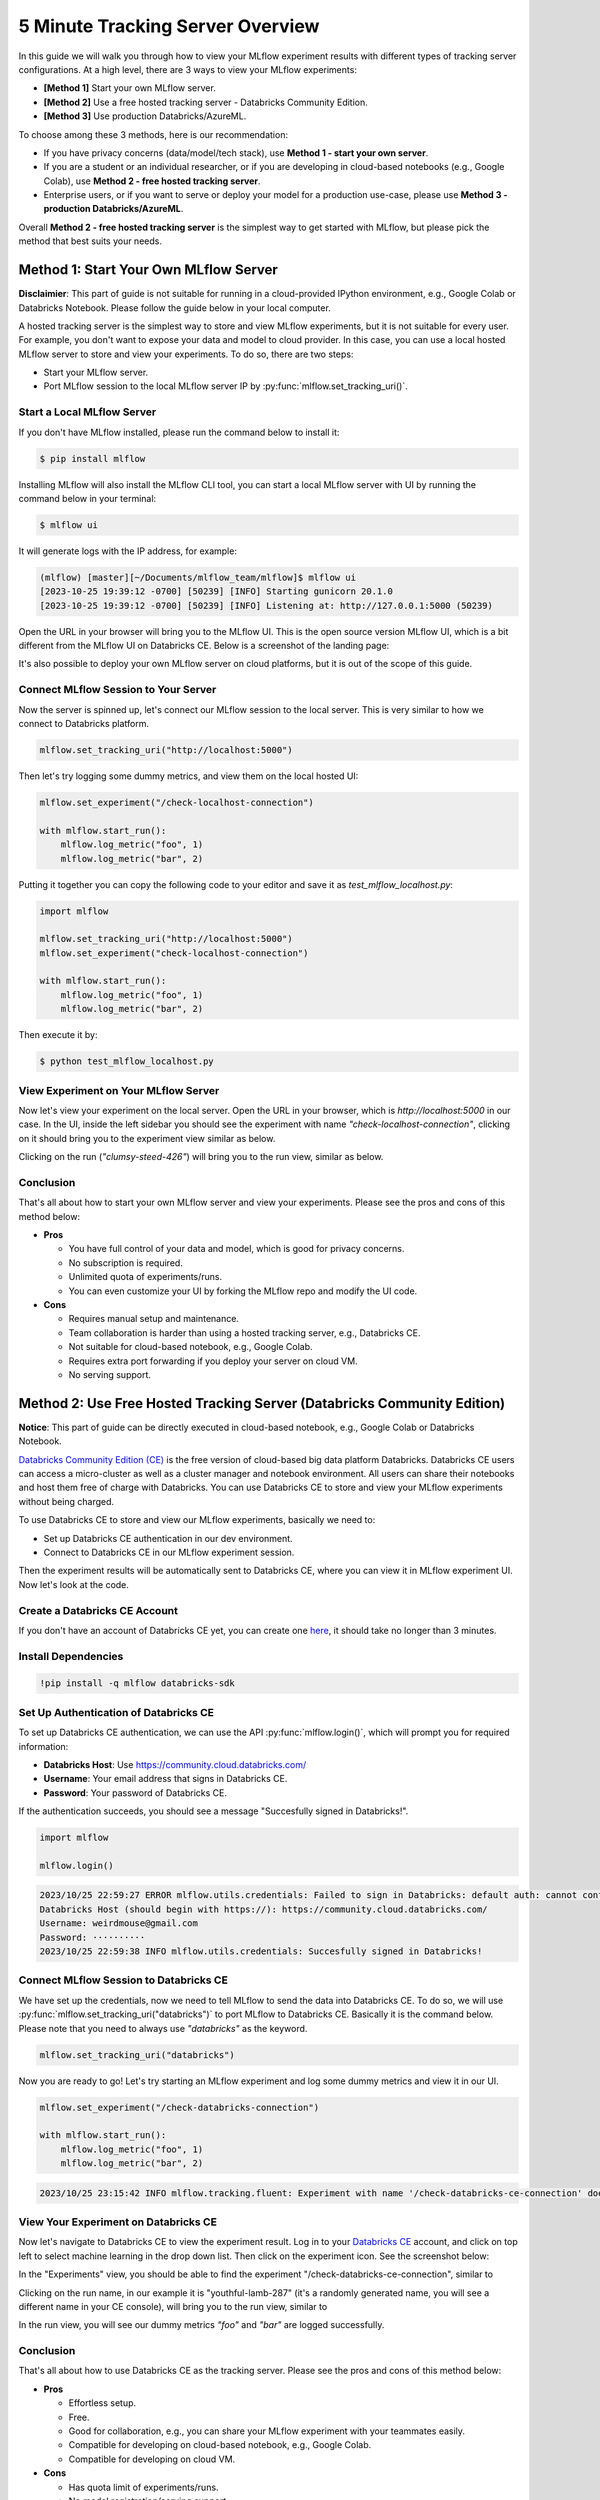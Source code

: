.. _tracking-server-overview:

5 Minute Tracking Server Overview
======================================================================

In this guide we will walk you through how to view your MLflow experiment results with different types of 
tracking server configurations. At a high level, there are 3 ways to view your MLflow experiments:

* **[Method 1]** Start your own MLflow server.
* **[Method 2]** Use a free hosted tracking server - Databricks Community Edition.
* **[Method 3]** Use production Databricks/AzureML.

To choose among these 3 methods, here is our recommendation:

* If you have privacy concerns (data/model/tech stack), use **Method 1 - start your own server**.
* If you are a student or an individual researcher, or if you are developing in cloud-based notebooks (e.g., Google 
  Colab), use **Method 2 - free hosted tracking server**.
* Enterprise users, or if you want to serve or deploy your model for a production use-case, please use 
  **Method 3 - production Databricks/AzureML**.

Overall **Method 2 - free hosted tracking server** is the simplest way to get started with MLflow, but please
pick the method that best suits your needs.

Method 1: Start Your Own MLflow Server
---------------------------------------

**Disclaimier**: This part of guide is not suitable for running in a cloud-provided IPython environment, e.g., 
Google Colab or Databricks Notebook. Please follow the guide below in your local computer.

A hosted tracking server is the simplest way to store and view MLflow experiments, but it is not suitable for 
every user. For example, you don't want to expose your data and model to cloud provider. In this case, 
you can use a local hosted MLflow server to store and view your experiments. To do so, there are two steps:

* Start your MLflow server.
* Port MLflow session to the local MLflow server IP by :py:func:`mlflow.set_tracking_uri()`.


Start a Local MLflow Server
^^^^^^^^^^^^^^^^^^^^^^^^^^^

If you don't have MLflow installed, please run the command below to install it:

.. code-block:: bash

    $ pip install mlflow

Installing MLflow will also install the MLflow CLI tool, you can start a local MLflow server with UI 
by running the command below in your terminal:

.. code-block:: bash

    $ mlflow ui

It will generate logs with the IP address, for example:

.. code-block:: bash

    (mlflow) [master][~/Documents/mlflow_team/mlflow]$ mlflow ui
    [2023-10-25 19:39:12 -0700] [50239] [INFO] Starting gunicorn 20.1.0
    [2023-10-25 19:39:12 -0700] [50239] [INFO] Listening at: http://127.0.0.1:5000 (50239)


Open the URL in your browser will bring you to the MLflow UI. This is the open source version MLflow UI, 
which is a bit different from the MLflow UI on Databricks CE. Below is a screenshot of the landing page:

.. image:: ../../_static/images/quickstart/tracking-server-overview/mlflow-localhost-landing-page.png
    :width: 800px
    :align: center
    :alt: Landing page of OSS MLflow server

It's also possible to deploy your own MLflow server on cloud platforms, but it is out of the scope of this guide.


Connect MLflow Session to Your Server
^^^^^^^^^^^^^^^^^^^^^^^^^^^^^^^^^^^^^^

Now the server is spinned up, let's connect our MLflow session to the local server. This is very 
similar to how we connect to Databricks platform.

.. code-block:: python

  mlflow.set_tracking_uri("http://localhost:5000")


Then let's try logging some dummy metrics, and view them on the local hosted UI:

.. code-block:: python

  mlflow.set_experiment("/check-localhost-connection")

  with mlflow.start_run():
      mlflow.log_metric("foo", 1)
      mlflow.log_metric("bar", 2)


Putting it together you can copy the following code to your editor and save it as `test_mlflow_localhost.py`:

.. code-block:: python

  import mlflow

  mlflow.set_tracking_uri("http://localhost:5000")
  mlflow.set_experiment("check-localhost-connection")

  with mlflow.start_run():
      mlflow.log_metric("foo", 1)
      mlflow.log_metric("bar", 2)


Then execute it by:

.. code-block:: bash

  $ python test_mlflow_localhost.py


View Experiment on Your MLflow Server
^^^^^^^^^^^^^^^^^^^^^^^^^^^^^^^^^^^^^^

Now let's view your experiment on the local server. Open the URL in your browser, which is `http://localhost:5000` 
in our case. In the UI, inside the left sidebar you should see the experiment with name 
`"check-localhost-connection"`, clicking on it should bring you to the experiment view similar as below. 

.. image:: ../../_static/images/quickstart/tracking-server-overview/mlflow-localhost-experiment-view.png
    :width: 800px
    :align: center
    :alt: Experiment view of OSS MLflow server

Clicking on the run (`"clumsy-steed-426"`) will bring you to the run view, similar as below.

.. image:: ../../_static/images/quickstart/tracking-server-overview/mlflow-localhost-run-view.png
    :width: 800px
    :align: center
    :alt: Run view of OSS MLflow server

Conclusion
^^^^^^^^^^^

That's all about how to start your own MLflow server and view your experiments. Please see the pros and cons
of this method below:

* **Pros**
  
  * You have full control of your data and model, which is good for privacy concerns.
  * No subscription is required.
  * Unlimited quota of experiments/runs.
  * You can even customize your UI by forking the MLflow repo and modify the UI code.

* **Cons**
  
  * Requires manual setup and maintenance.
  * Team collaboration is harder than using a hosted tracking server, e.g., Databricks CE.
  * Not suitable for cloud-based notebook, e.g., Google Colab.
  * Requires extra port forwarding if you deploy your server on cloud VM.
  * No serving support.


Method 2: Use Free Hosted Tracking Server (Databricks Community Edition)
------------------------------------------------------------------------

**Notice**: This part of guide can be directly executed in cloud-based notebook, e.g., Google Colab or 
Databricks Notebook.

`Databricks Community Edition (CE) <https://community.cloud.databricks.com/>`_ is the free version of 
cloud-based big data platform Databricks. Databricks CE users can access a micro-cluster as well as 
a cluster manager and notebook environment. All users can share their notebooks and host them free of 
charge with Databricks. You can use Databricks CE to store and view your MLflow experiments without 
being charged.

To use Databricks CE to store and view our MLflow experiments, basically we need to:

* Set up Databricks CE authentication in our dev environment.
* Connect to Databricks CE in our MLflow experiment session.

Then the experiment results will be automatically sent to Databricks CE, where you can view it in 
MLflow experiment UI. Now let's look at the code.

Create a Databricks CE Account
^^^^^^^^^^^^^^^^^^^^^^^^^^^^^^^

If you don't have an account of Databricks CE yet, you can create one 
`here <https://www.databricks.com/try-databricks#account>`_, it should take no longer than 3 minutes.

Install Dependencies
^^^^^^^^^^^^^^^^^^^^

.. code-block:: bash

  !pip install -q mlflow databricks-sdk

Set Up Authentication of Databricks CE
^^^^^^^^^^^^^^^^^^^^^^^^^^^^^^^^^^^^^^

To set up Databricks CE authentication, we can use the API :py:func:`mlflow.login()`, which will prompt you for required information:

* **Databricks Host**: Use https://community.cloud.databricks.com/
* **Username**: Your email address that signs in Databricks CE.
* **Password**: Your password of Databricks CE.

If the authentication succeeds, you should see a message "Succesfully signed in Databricks!".

.. code-block:: python

  import mlflow

  mlflow.login()


.. code-block:: text

  2023/10/25 22:59:27 ERROR mlflow.utils.credentials: Failed to sign in Databricks: default auth: cannot configure default credentials
  Databricks Host (should begin with https://): https://community.cloud.databricks.com/
  Username: weirdmouse@gmail.com
  Password: ··········
  2023/10/25 22:59:38 INFO mlflow.utils.credentials: Succesfully signed in Databricks!


Connect MLflow Session to Databricks CE
^^^^^^^^^^^^^^^^^^^^^^^^^^^^^^^^^^^^^^^

We have set up the credentials, now we need to tell MLflow to send the data into Databricks CE. 
To do so, we will use :py:func:`mlflow.set_tracking_uri("databricks")` to port MLflow to Databricks CE. Basically 
it is the command below. Please note that you need to always use `"databricks"` as the keyword.

.. code-block:: python

  mlflow.set_tracking_uri("databricks")

Now you are ready to go! Let's try starting an MLflow experiment and log some dummy metrics and view it in our UI.

.. code-block:: python

  mlflow.set_experiment("/check-databricks-connection")

  with mlflow.start_run():
      mlflow.log_metric("foo", 1)
      mlflow.log_metric("bar", 2)

.. code-block:: text

  2023/10/25 23:15:42 INFO mlflow.tracking.fluent: Experiment with name '/check-databricks-ce-connection' does not exist. Creating a new experiment.


View Your Experiment on Databricks CE
^^^^^^^^^^^^^^^^^^^^^^^^^^^^^^^^^^^^^

Now let's navigate to Databricks CE to view the experiment result. Log in to your 
`Databricks CE <https://community.cloud.databricks.com/>`_ account, and click on top left to select machine learning 
in the drop down list. Then click on the experiment icon. See the screenshot below:

.. image:: ../../_static/images/quickstart/tracking-server-overview/databricks-ce-landing-page.png 
    :width: 800px
    :align: center
    :alt: Landing page of Databricks MLflow server


In the "Experiments" view, you should be able to find the experiment "/check-databricks-ce-connection", similar to 

.. image:: ../../_static/images/quickstart/tracking-server-overview/databricks-ce-experiment-view.png
    :width: 800px
    :align: center
    :alt: Experiment view of Databricks MLflow server

Clicking on the run name, in our example it is "youthful-lamb-287" (it's a randomly generated name, you will see 
a different name in your CE console), will bring you to the run view, similar to 

.. image:: ../../_static/images/quickstart/tracking-server-overview/databricks-ce-run-view.png
    :width: 800px
    :align: center
    :alt: Experiment view of Databricks MLflow server

In the run view, you will see our dummy metrics `"foo"` and `"bar"` are logged successfully.

Conclusion
^^^^^^^^^^^

That's all about how to use Databricks CE as the tracking server. Please see the pros and cons
of this method below:

* **Pros**
  
  * Effortless setup.
  * Free. 
  * Good for collaboration, e.g., you can share your MLflow experiment with your teammates easily.
  * Compatible for developing on cloud-based notebook, e.g., Google Colab.
  * Compatible for developing on cloud VM.

* **Cons**
  
  * Has quota limit of experiments/runs.
  * No model registration/serving support.

Method 3: Use Production Databricks Workspace
---------------------------------------------

If you are an enterprise user and willing to productionize your model, you can use a production platform like 
Databricks or Microsoft AzureML. If you use Databricks, MLflow experiment will log your model into the Databricks 
MLflow server, and you can register your model then serve your model by a few clicks. Serving feature 
is only available on production Databricks workspace, and not available on Databricks CE.

The method of using production Databricks is the same as using Databricks CE, you only need to 
change the host to be the production workspace. For example, ``https://dbc-1234567-123.cloud.databricks.com``.
For more information about how Databricks power your Machine Learning workflow, please refer to the doc 
`here <https://docs.databricks.com/en/machine-learning/index.html>`_.

To use AzureML as the tracking server, please read 
`the doc here <https://learn.microsoft.com/en-us/azure/machine-learning/how-to-use-mlflow-cli-runs?view=azureml-api-2&tabs=interactive%2Ccli>`_

Conclusion
^^^^^^^^^^^

That's all about how to use a production platform as the tracking server. Please see the pros and cons
of this method below:

* **Pros**
  
  * Effortless setup.
  * Good for collaboration, e.g., you can share your MLflow experiment with your teammates easily.
  * Compatible for developing on cloud-based notebook, e.g., Google Colab.
  * Compatible for developing on cloud VM.
  * Seamless model registration/serving support.
  * Higher quota than Databricks CE (pay as you go).

* **Cons**
  
  * Not free.
  * Need to manage a billing account.